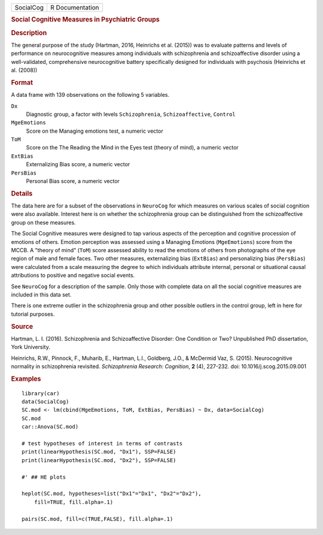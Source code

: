 .. container::

   .. container::

      ========= ===============
      SocialCog R Documentation
      ========= ===============

      .. rubric:: Social Cognitive Measures in Psychiatric Groups
         :name: social-cognitive-measures-in-psychiatric-groups

      .. rubric:: Description
         :name: description

      The general purpose of the study (Hartman, 2016, Heinrichs et al.
      (2015)) was to evaluate patterns and levels of performance on
      neurocognitive measures among individuals with schizophrenia and
      schizoaffective disorder using a well-validated, comprehensive
      neurocognitive battery specifically designed for individuals with
      psychosis (Heinrichs et al. (2008))

      .. rubric:: Format
         :name: format

      A data frame with 139 observations on the following 5 variables.

      ``Dx``
         Diagnostic group, a factor with levels ``Schizophrenia``,
         ``Schizoaffective``, ``Control``

      ``MgeEmotions``
         Score on the Managing emotions test, a numeric vector

      ``ToM``
         Score on the The Reading the Mind in the Eyes test (theory of
         mind), a numeric vector

      ``ExtBias``
         Externalizing Bias score, a numeric vector

      ``PersBias``
         Personal Bias score, a numeric vector

      .. rubric:: Details
         :name: details

      The data here are for a subset of the observations in ``NeuroCog``
      for which measures on various scales of social cognition were also
      available. Interest here is on whether the schizophrenia group can
      be distinguished from the schizoaffective group on these measures.

      The Social Cognitive measures were designed to tap various aspects
      of the perception and cognitive procession of emotions of others.
      Emotion perception was assessed using a Managing Emotions
      (``MgeEmotions``) score from the MCCB. A "theory of mind"
      (``ToM``) score assessed ability to read the emotions of others
      from photographs of the eye region of male and female faces. Two
      other measures, externalizing bias (``ExtBias``) and personalizing
      bias (``PersBias``) were calculated from a scale measuring the
      degree to which individuals attribute internal, personal or
      situational causal attributions to positive and negative social
      events.

      See ``NeuroCog`` for a description of the sample. Only those with
      complete data on all the social cognitive measures are included in
      this data set.

      There is one extreme outlier in the schizophrenia group and other
      possible outliers in the control group, left in here for tutorial
      purposes.

      .. rubric:: Source
         :name: source

      Hartman, L. I. (2016). Schizophrenia and Schizoaffective Disorder:
      One Condition or Two? Unpublished PhD dissertation, York
      University.

      Heinrichs, R.W., Pinnock, F., Muharib, E., Hartman, L.I.,
      Goldberg, J.O., & McDermid Vaz, S. (2015). Neurocognitive
      normality in schizophrenia revisited. *Schizophrenia Research:
      Cognition*, **2** (4), 227-232. doi: 10.1016/j.scog.2015.09.001

      .. rubric:: Examples
         :name: examples

      ::

         library(car)
         data(SocialCog)
         SC.mod <- lm(cbind(MgeEmotions, ToM, ExtBias, PersBias) ~ Dx, data=SocialCog)
         SC.mod
         car::Anova(SC.mod)

         # test hypotheses of interest in terms of contrasts
         print(linearHypothesis(SC.mod, "Dx1"), SSP=FALSE)
         print(linearHypothesis(SC.mod, "Dx2"), SSP=FALSE)

         #' ## HE plots

         heplot(SC.mod, hypotheses=list("Dx1"="Dx1", "Dx2"="Dx2"),
             fill=TRUE, fill.alpha=.1)
             
         pairs(SC.mod, fill=c(TRUE,FALSE), fill.alpha=.1) 
